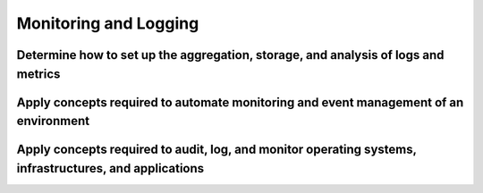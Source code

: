 .. Licensed under the Apache License, Version 2.0 (the "License"); you may not
.. use this file except in compliance with the License. You may obtain a copy of
.. the License at
..
..   http://www.apache.org/licenses/LICENSE-2.0
..
.. Unless required by applicable law or agreed to in writing, software
.. distributed under the License is distributed on an "AS IS" BASIS, WITHOUT
.. WARRANTIES OR CONDITIONS OF ANY KIND, either express or implied. See the
.. License for the specific language governing permissions and limitations under
.. the License.

======================
Monitoring and Logging
======================

Determine how to set up the aggregation, storage, and analysis of logs and metrics
==================================================================================

Apply concepts required to automate monitoring and event management of an environment
=====================================================================================

Apply concepts required to audit, log, and monitor operating systems, infrastructures, and applications
=======================================================================================================
